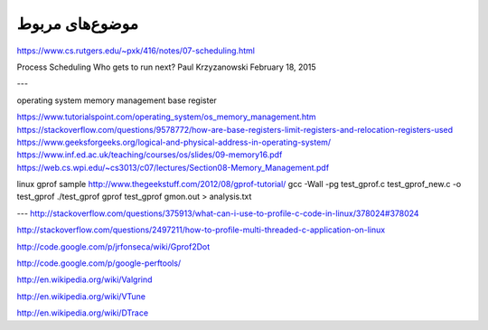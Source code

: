 .. meta::
   :http-equiv=Content-Language: fa

..  section-numbering::


.. role:: ltr
    :class: ltr

===================================================
موضوع‌های مربوط
===================================================
https://www.cs.rutgers.edu/~pxk/416/notes/07-scheduling.html

Process Scheduling
Who gets to run next?
Paul Krzyzanowski
February 18, 2015

---

operating system memory management base register

https://www.tutorialspoint.com/operating_system/os_memory_management.htm
https://stackoverflow.com/questions/9578772/how-are-base-registers-limit-registers-and-relocation-registers-used
https://www.geeksforgeeks.org/logical-and-physical-address-in-operating-system/
https://www.inf.ed.ac.uk/teaching/courses/os/slides/09-memory16.pdf
https://web.cs.wpi.edu/~cs3013/c07/lectures/Section08-Memory_Management.pdf


linux gprof sample
http://www.thegeekstuff.com/2012/08/gprof-tutorial/
gcc -Wall -pg test_gprof.c test_gprof_new.c -o test_gprof
./test_gprof 
gprof test_gprof gmon.out > analysis.txt

---
http://stackoverflow.com/questions/375913/what-can-i-use-to-profile-c-code-in-linux/378024#378024

http://stackoverflow.com/questions/2497211/how-to-profile-multi-threaded-c-application-on-linux

http://code.google.com/p/jrfonseca/wiki/Gprof2Dot

http://code.google.com/p/google-perftools/

http://en.wikipedia.org/wiki/Valgrind

http://en.wikipedia.org/wiki/VTune

http://en.wikipedia.org/wiki/DTrace

.. comments:

   rst2html.py memory.rst memory.html --stylesheet=../../tools/farsi.css,html4css1.css


